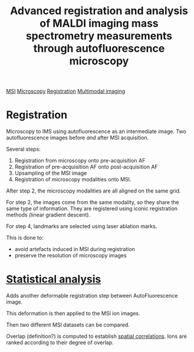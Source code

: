 :PROPERTIES:
:ID:       55c3cfdc-8f4d-4bbc-b171-d2f14f11b271
:ROAM_REFS: cite:Patterson_2018
:END:
#+title: Advanced registration and analysis of MALDI imaging mass spectrometry measurements through autofluorescence microscopy
#+filetags: :literature:

[[id:fc865bc6-4c84-4d9f-8d67-21980ff47424][MSI]] [[id:8263eb3b-3e34-43b7-b0dc-826dff618fea][Microscopy]] [[id:08e9482a-8139-41ee-bac5-ce37fbb4b335][Registration]] [[id:fb2a0e54-4e16-48ad-b23e-4a783d2013d2][Multimodal imaging]]

* Registration
Microscopy to IMS using autofluorescence as an intermediate image.
Two autofluorescence images before /and/ after MSI acquisition.

Several steps:
1. Registration from microscopy onto pre-acquisition AF
2. Registration of pre-acquisition AF onto post-acquisition AF
3. Upsampling of the MSI image
4. Registration of microscopy modalities onto MSI.

After step 2, the microscopy modalities are all aligned on the same grid.

For step 2, the images come from the same modality, so they share the same type of information. They are registered using iconic registration methods (linear gradient descent).

For step 4, landmarks are selected using laser ablation marks.

This is done to:
- avoid artefacts induced in MSI during registration
- preserve the resolution of microscopy images

  
* [[id:0e94cff9-50fa-425c-b0fc-a35bdb16cd0d][Statistical analysis]]
Adds another deformable registration step between AutoFluorescence image.

This deformation is then applied to the MSI ion images.

Then two different MSI datasets can be compared.

Overlap (definition?) is computed to establish [[id:8d07df0d-3aac-4797-8253-751aa8bfd7b7][spatial correlations]]. Ions are ranked according to their degree of overlap.

